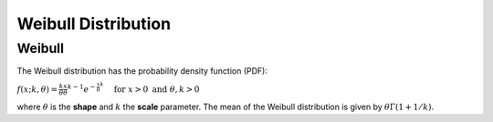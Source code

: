 *******************************
Weibull Distribution
*******************************

Weibull
-------
          
The Weibull distribution has the probability density function (PDF):

:math:`f(x;k,\theta) =  \frac{k}{\theta}\frac{x}{\theta}^{k-1}e^{-\frac{x}{\theta}^k} \quad \text{ for } x > 0 \text{ and } \theta,k > 0`

where :math:`\theta` is the **shape** and :math:`k` the **scale** parameter. The mean of the Weibull distribution is given by :math:`\theta\Gamma(1+1/k)`.



